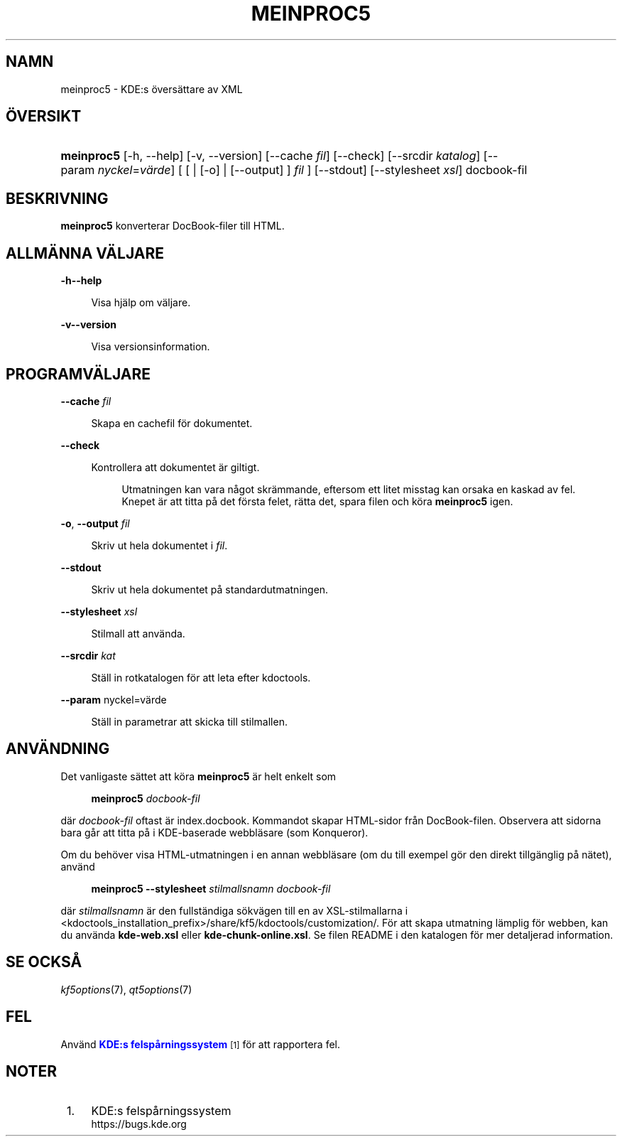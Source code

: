 '\" t
.\"     Title: \fBmeinproc5\fR
.\"    Author: [FIXME: author] [see http://www.docbook.org/tdg5/en/html/author]
.\" Generator: DocBook XSL Stylesheets v1.79.2 <http://docbook.sf.net/>
.\"      Date: 2014-05-08
.\"    Manual: meinproc5 användarhandbok
.\"    Source: KDE Ramverk Ramverk 5.0
.\"  Language: Swedish
.\"
.TH "\FBMEINPROC5\FR" "1" "2014\-05\-08" "KDE Ramverk Ramverk 5.0" "meinproc5 användarhandbok"
.\" -----------------------------------------------------------------
.\" * Define some portability stuff
.\" -----------------------------------------------------------------
.\" ~~~~~~~~~~~~~~~~~~~~~~~~~~~~~~~~~~~~~~~~~~~~~~~~~~~~~~~~~~~~~~~~~
.\" http://bugs.debian.org/507673
.\" http://lists.gnu.org/archive/html/groff/2009-02/msg00013.html
.\" ~~~~~~~~~~~~~~~~~~~~~~~~~~~~~~~~~~~~~~~~~~~~~~~~~~~~~~~~~~~~~~~~~
.ie \n(.g .ds Aq \(aq
.el       .ds Aq '
.\" -----------------------------------------------------------------
.\" * set default formatting
.\" -----------------------------------------------------------------
.\" disable hyphenation
.nh
.\" disable justification (adjust text to left margin only)
.ad l
.\" -----------------------------------------------------------------
.\" * MAIN CONTENT STARTS HERE *
.\" -----------------------------------------------------------------





.SH "NAMN"
meinproc5 \- KDE:s översättare av XML

.SH "ÖVERSIKT"


.HP \w'\fBmeinproc5\fR\ 'u
\fBmeinproc5\fR  [\-h,\ \-\-help]  [\-v,\ \-\-version]  [\-\-cache\fI\ fil\fR]  [\-\-check]  [\-\-srcdir\fI\ katalog\fR]  [\-\-param\ \fInyckel\fR=\fIvärde\fR]  [  [  | [\-o]  | [\-\-output] ] \fI fil\fR ]  [\-\-stdout]  [\-\-stylesheet\fI\ xsl\fR]  docbook\-fil 


.SH "BESKRIVNING"


.PP
\fBmeinproc5\fR
konverterar DocBook\-filer till
HTML\&.


.SH "ALLMÄNNA VÄLJARE"

.PP


.PP
\fB\-h\fR\fB\-\-help\fR
.RS 4

  

Visa hjälp om väljare\&.

.RE
.PP
\fB\-v\fR\fB\-\-version\fR
.RS 4



Visa versionsinformation\&.

.RE




.SH "PROGRAMVÄLJARE"




.PP
\fB\-\-cache\fR \fIfil\fR
.RS 4



Skapa en cachefil för dokumentet\&.

.RE
.PP
\fB\-\-check\fR
.RS 4



Kontrollera att dokumentet är giltigt\&.

.sp
.if n \{\
.RS 4
.\}
.nf
Utmatningen kan vara något skrämmande, eftersom ett litet misstag kan orsaka en kaskad av fel\&.
Knepet är att titta på det första felet, rätta det, spara filen och köra \fBmeinproc5\fR igen\&.
.fi
.if n \{\
.RE
.\}
.sp

.RE
.PP
\fB\-o\fR, \fB\-\-output\fR\fI fil\fR
.RS 4



Skriv ut hela dokumentet i
\fIfil\fR\&.

.RE
.PP
\fB\-\-stdout\fR
.RS 4



Skriv ut hela dokumentet på standardutmatningen\&.

.RE
.PP
\fB\-\-stylesheet\fR \fIxsl\fR
.RS 4



Stilmall att använda\&.

.RE
.PP
\fB\-\-srcdir\fR \fIkat\fR
.RS 4



Ställ in rotkatalogen för att leta efter kdoctools\&.

.RE
.PP
\fB\-\-param\fR nyckel=värde
.RS 4



Ställ in parametrar att skicka till stilmallen\&.

.RE




.SH "ANVÄNDNING"

.PP
Det vanligaste sättet att köra
\fBmeinproc5\fR
är helt enkelt som
.sp
.if n \{\
.RS 4
.\}
.nf
\fB\fBmeinproc5\fR\fR\fB \fR\fB\fIdocbook\-fil\fR\fR\fB
\fR
.fi
.if n \{\
.RE
.\}
.sp
där
\fIdocbook\-fil\fR
oftast är index\&.docbook\&. Kommandot skapar
HTML\-sidor från DocBook\-filen\&. Observera att sidorna bara går att titta på i
KDE\-baserade webbläsare (som
Konqueror)\&.
.PP
Om du behöver visa
HTML\-utmatningen i en annan webbläsare (om du till exempel gör den direkt tillgänglig på nätet), använd
.sp
.if n \{\
.RS 4
.\}
.nf
\fB\fBmeinproc5\fR\fR\fB \-\-stylesheet \fR\fB\fIstilmallsnamn\fR\fR\fB \fR\fB\fIdocbook\-fil\fR\fR\fB
\fR
.fi
.if n \{\
.RE
.\}
.sp
där
\fIstilmallsnamn\fR
är den fullständiga sökvägen till en av
XSL\-stilmallarna i <kdoctools_installation_prefix>/share/kf5/kdoctools/customization/\&. För att skapa utmatning lämplig för webben, kan du använda
\fBkde\-web\&.xsl\fR
eller
\fBkde\-chunk\-online\&.xsl\fR\&. Se filen
README
i den katalogen för mer detaljerad information\&.



.SH "SE OCKSÅ"

.PP
\fIkf5options\fR(7),
\fIqt5options\fR(7)


.SH "FEL"

.PP
Använd
\m[blue]\fBKDE:s felspårningssystem\fR\m[]\&\s-2\u[1]\d\s+2
för att rapportera fel\&.


.SH "NOTER"
.IP " 1." 4
KDE:s felspårningssystem
.RS 4
\%https://bugs.kde.org
.RE
